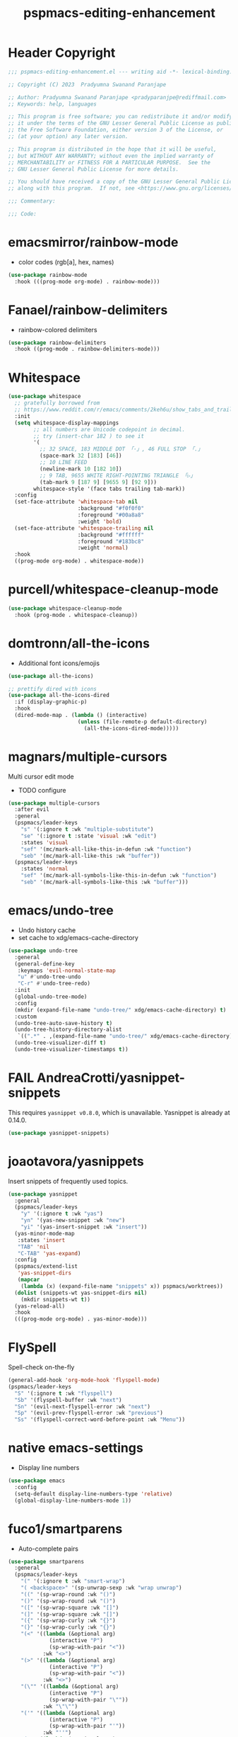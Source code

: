 #+title: pspmacs-editing-enhancement
#+PROPERTY: header-args :tangle pspmacs-editing-enhancement.el :mkdirp t :results no :eval no
#+auto_tangle: t

* Header Copyright
#+begin_src emacs-lisp
;;; pspmacs-editing-enhancement.el --- writing aid -*- lexical-binding: t; -*-

;; Copyright (C) 2023  Pradyumna Swanand Paranjape

;; Author: Pradyumna Swanand Paranjape <pradyparanjpe@rediffmail.com>
;; Keywords: help, languages

;; This program is free software; you can redistribute it and/or modify
;; it under the terms of the GNU Lesser General Public License as published by
;; the Free Software Foundation, either version 3 of the License, or
;; (at your option) any later version.

;; This program is distributed in the hope that it will be useful,
;; but WITHOUT ANY WARRANTY; without even the implied warranty of
;; MERCHANTABILITY or FITNESS FOR A PARTICULAR PURPOSE.  See the
;; GNU Lesser General Public License for more details.

;; You should have received a copy of the GNU Lesser General Public License
;; along with this program.  If not, see <https://www.gnu.org/licenses/>.

;;; Commentary:

;;; Code:
#+end_src

* emacsmirror/rainbow-mode
- color codes (rgb[a], hex, names)
#+begin_src emacs-lisp
  (use-package rainbow-mode
    :hook (((prog-mode org-mode) . rainbow-mode)))
#+end_src

* Fanael/rainbow-delimiters
- rainbow-colored delimiters
#+begin_src emacs-lisp
  (use-package rainbow-delimiters
    :hook ((prog-mode . rainbow-delimiters-mode)))
#+end_src

* Whitespace
#+begin_src emacs-lisp
  (use-package whitespace
    ;; gratefully borrowed from
    ;; https://www.reddit.com/r/emacs/comments/2keh6u/show_tabs_and_trailing_whitespaces_only/
    :init
    (setq whitespace-display-mappings
          ;; all numbers are Unicode codepoint in decimal.
          ;; try (insert-char 182 ) to see it
          '(
            ;; 32 SPACE, 183 MIDDLE DOT 「·」, 46 FULL STOP 「.」
            (space-mark 32 [183] [46])
            ;; 10 LINE FEED
            (newline-mark 10 [182 10])
            ;; 9 TAB, 9655 WHITE RIGHT-POINTING TRIANGLE 「▷」
            (tab-mark 9 [187 9] [9655 9] [92 9]))
          whitespace-style '(face tabs trailing tab-mark))
    :config
    (set-face-attribute 'whitespace-tab nil
                        :background "#f0f0f0"
                        :foreground "#00a8a8"
                        :weight 'bold)
    (set-face-attribute 'whitespace-trailing nil
                        :background "#ffffff"
                        :foreground "#183bc8"
                        :weight 'normal)
    :hook
    ((prog-mode org-mode) . whitespace-mode))

#+end_src

* purcell/whitespace-cleanup-mode
#+begin_src emacs-lisp
  (use-package whitespace-cleanup-mode
    :hook (prog-mode . whitespace-cleanup))
#+end_src

* domtronn/all-the-icons
- Additional font icons/emojis
#+begin_src emacs-lisp
  (use-package all-the-icons)

  ;; prettify dired with icons
  (use-package all-the-icons-dired
    :if (display-graphic-p)
    :hook
    (dired-mode-map . (lambda () (interactive)
                        (unless (file-remote-p default-directory)
                          (all-the-icons-dired-mode)))))
#+end_src

* magnars/multiple-cursors
Multi cursor edit mode
- TODO configure
#+begin_src emacs-lisp
  (use-package multiple-cursors
    :after evil
    :general
    (pspmacs/leader-keys
      "s" '(:ignore t :wk "multiple-substitute")
      "se" '(:ignore t :state 'visual :wk "edit")
      :states 'visual
      "sef" '(mc/mark-all-like-this-in-defun :wk "function")
      "seb" '(mc/mark-all-like-this :wk "buffer"))
    (pspmacs/leader-keys
      :states 'normal
      "sef" '(mc/mark-all-symbols-like-this-in-defun :wk "function")
      "seb" '(mc/mark-all-symbols-like-this :wk "buffer")))
 #+end_src

* emacs/undo-tree
- Undo history cache
- set cache to xdg/emacs-cache-directory
#+begin_src emacs-lisp
  (use-package undo-tree
    :general
    (general-define-key
     :keymaps 'evil-normal-state-map
     "u" #'undo-tree-undo
     "C-r" #'undo-tree-redo)
    :init
    (global-undo-tree-mode)
    :config
    (mkdir (expand-file-name "undo-tree/" xdg/emacs-cache-directory) t)
    :custom
    (undo-tree-auto-save-history t)
    (undo-tree-history-directory-alist
     `((".*" . ,(expand-file-name "undo-tree/" xdg/emacs-cache-directory))))
    (undo-tree-visualizer-diff t)
    (undo-tree-visualizer-timestamps t))
#+end_src
* FAIL AndreaCrotti/yasnippet-snippets
This requires =yasnippet v0.8.0=, which is unavailable.
Yasnippet is already at 0.14.0.
#+begin_src emacs-lisp :tangle no :eval no
  (use-package yasnippet-snippets)
#+end_src

* joaotavora/yasnippets
Insert snippets of frequently used topics.
#+begin_src emacs-lisp
  (use-package yasnippet
    :general
    (pspmacs/leader-keys
      "y" '(:ignore t :wk "yas")
      "yn" '(yas-new-snippet :wk "new")
      "yi" '(yas-insert-snippet :wk "insert"))
    (yas-minor-mode-map
     :states 'insert
     "TAB" 'nil
     "C-TAB" 'yas-expand)
    :config
    (pspmacs/extend-list
     'yas-snippet-dirs
     (mapcar
      (lambda (x) (expand-file-name "snippets" x)) pspmacs/worktrees))
    (dolist (snippets-wt yas-snippet-dirs nil)
      (mkdir snippets-wt t))
    (yas-reload-all)
    :hook
    (((prog-mode org-mode) . yas-minor-mode)))
#+end_src

* FlySpell
Spell-check on-the-fly
#+begin_src emacs-lisp
  (general-add-hook 'org-mode-hook 'flyspell-mode)
  (pspmacs/leader-keys
    "S" '(:ignore t :wk "flyspell")
    "Sb" '(flyspell-buffer :wk "next")
    "Sn" '(evil-next-flyspell-error :wk "next")
    "Sp" '(evil-prev-flyspell-error :wk "previous")
    "Ss" '(flyspell-correct-word-before-point :wk "Menu"))
#+end_src
* native emacs-settings
- Display line numbers
#+begin_src emacs-lisp
  (use-package emacs
    :config
    (setq-default display-line-numbers-type 'relative)
    (global-display-line-numbers-mode 1))
#+end_src

* fuco1/smartparens
- Auto-complete pairs
#+begin_src emacs-lisp
  (use-package smartparens
    :general
    (pspmacs/leader-keys
      "(" '(:ignore t :wk "smart-wrap")
      "( <backspace>" '(sp-unwrap-sexp :wk "wrap unwrap")
      "((" '(sp-wrap-round :wk "()")
      "()" '(sp-wrap-round :wk "()")
      "([" '(sp-wrap-square :wk "[]")
      "(]" '(sp-wrap-square :wk "[]")
      "({" '(sp-wrap-curly :wk "{}")
      "(}" '(sp-wrap-curly :wk "{}")
      "(<" '((lambda (&optional arg)
               (interactive "P")
               (sp-wrap-with-pair "<"))
             :wk "<>")
      "(>" '((lambda (&optional arg)
               (interactive "P")
               (sp-wrap-with-pair "<"))
             :wk "<>")
      "(\"" '((lambda (&optional arg)
               (interactive "P")
               (sp-wrap-with-pair "\""))
             :wk "\"\"")
      "('" '((lambda (&optional arg)
               (interactive "P")
               (sp-wrap-with-pair "'"))
             :wk "''")
      "(/" '((lambda (&optional arg)
               (interactive "P")
               (sp-wrap-with-pair "/"))
             :wk "//")
      "(_" '((lambda (&optional arg)
               (interactive "P")
               (sp-wrap-with-pair "_"))
             :wk "__")
      "(+" '((lambda (&optional arg)
               (interactive "P")
               (sp-wrap-with-pair "+"))
             :wk "++")
      "(=" '((lambda (&optional arg)
               (interactive "P")
               (sp-wrap-with-pair "="))
             :wk "=="))

    :custom
    (sp-show-pair-from-inside nil)
    (show-paren-mode t)
    (smartparens-global-mode t)
    :config
    (sp-local-pair 'python-mode "\"\"\"" "\"\"\"")
    (sp-local-pair 'python-mode "__" "__")
    (sp-with-modes 'emacs-lisp-mode-map
      ;; disable ', it's the quote character!
      (sp-local-pair "'" nil :actions nil)
      ;; also only use the pseudo-quote inside strings where it
      ;; serves as hyperlink.
      (sp-local-pair "`" "'" :when '(sp-in-string-p sp-in-comment-p))))
#+end_src

* zzkt/smog
Readability checks.
Dependencies: [[https://www.gnu.org/software/diction/][Gnu style and diction]]
#+begin_src emacs-lisp
  (use-package smog
    :init
    (defun pspmacs/readability (&optional buffer)
      (interactive)
      (progn
        (if buffer
            (smog-check-buffer)
          (smog-check))
        (switch-to-buffer-other-window "*Readability*")))
    :general
    (pspmacs/local-leader-keys
      :keymaps '(text-mode-map org-mode-map)
      :states 'normal
      "=r" '(:ignore t :wk "readibility")
      "=rr" '(pspmacs/readability :wk "check region")
      "=rb" '((lambda () (interactive) (pspmacs/readability t))
              :wk "check buffer")))
#+end_src

* ~manuel-uberti/flycheck-proselint
#+begin_src emacs-lisp
  (use-package flymake-proselint
    :hook
    (((markdown-mode text-mode org-mode) . flymake-proselint-setup))
     ((markdown-mode text-mode org-mode) . flymake-mode)))
#+end_src

* Inherit from private and local
#+begin_src emacs-lisp
  (pspmacs/load-inherit)
  ;;; pspmacs-editing-enhancement.el ends here
#+end_src
